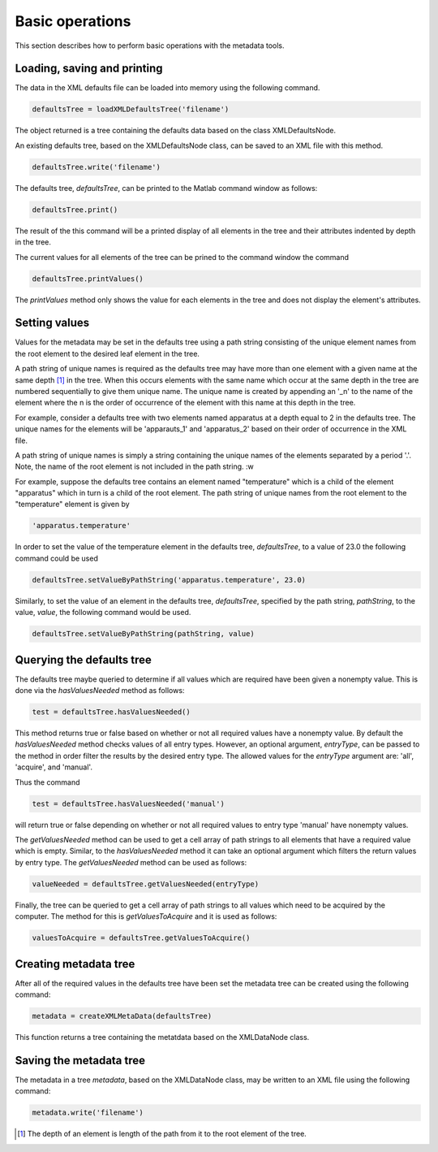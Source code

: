Basic operations
================

This section describes how to perform basic operations with the metadata tools. 


Loading, saving and printing
----------------------------

The data in the XML defaults file can be loaded into memory using the following
command. 

.. code-block:: matlab

    defaultsTree = loadXMLDefaultsTree('filename')

The object returned is a tree containing the defaults data based on the
class XMLDefaultsNode. 

An existing defaults tree, based on the XMLDefaultsNode class, can be saved to
an XML file with this method.

.. code-block:: matlab

    defaultsTree.write('filename')

The defaults tree, *defaultsTree*, can be printed to the Matlab command window as 
follows:

.. code-block:: matlab

    defaultsTree.print()

The result of the this command will be a printed display of all elements in the
tree and their attributes indented by depth in the tree.

The current values for all elements of the tree can be prined to the command
window the command 

.. code-block:: matlab

    defaultsTree.printValues()

The *printValues* method  only shows the value for each elements in the tree and
does not display the element's attributes.

Setting values 
--------------

Values for the metadata may be set in the defaults tree using a path string consisting
of the unique element names from the root element to the desired leaf element in the tree. 

A path string of unique names is required as the defaults tree may have more
than one element with a given name at the same depth [#f1]_ in the tree. When
this occurs elements with the same name which occur at the same depth in the
tree are numbered sequentially to give them unique name.  The unique name is
created by appending an '_n' to the name of the element where the n is the order
of occurrence of the element with this name at this depth in the tree.

For example, consider a defaults tree with two elements named apparatus at a
depth equal to 2 in the defaults tree. The unique names for the elements will
be 'apparauts_1' and 'apparatus_2' based on their order of occurrence in the XML
file.

A path string of unique names is simply  a string containing the unique
names of the elements separated by a period '.'.  Note, the name of the root
element is not included in the path string. :w

For example, suppose the defaults tree contains an element named "temperature"
which is a child of the element "apparatus" which in turn is a child of the
root element. The path string of unique names from the root element to the 
"temperature" element is given by

.. code-block:: matlab

    'apparatus.temperature'

In order to set the value of the temperature element in the defaults tree,
*defaultsTree*, to a value of 23.0 the following command could be used

.. code-block:: matlab

    defaultsTree.setValueByPathString('apparatus.temperature', 23.0)


Similarly, to set the value of an element in the defaults tree, *defaultsTree*,
specified by the path string, *pathString*, to the value, *value*, the
following command would be used.

.. code-block:: matlab

    defaultsTree.setValueByPathString(pathString, value)


Querying the defaults tree 
--------------------------

The defaults tree maybe queried to determine if all values which are required
have been given a nonempty value. This is done via the *hasValuesNeeded* method
as follows:

.. code-block:: matlab

    test = defaultsTree.hasValuesNeeded()

This method returns true or false based on whether or not all required values
have a nonempty value.  By default the *hasValuesNeeded* method checks values
of all entry types.  However, an optional argument, *entryType*, can be passed
to the method in order filter the results by the desired entry type. The
allowed values for the *entryType* argument are: 'all', 'acquire', and
'manual'.

Thus the command

.. code-block:: matlab

    test = defaultsTree.hasValuesNeeded('manual')

will return true or false depending on whether or not all required values to
entry type 'manual' have nonempty values.

The *getValuesNeeded* method can be used to get a cell array of path strings to
all elements that have a required value which is empty. Similar, to the
*hasValuesNeeded* method it can take an optional argument which filters the 
return values by entry type. The *getValuesNeeded* method can be used as follows:

.. code-block:: matlab

    valueNeeded = defaultsTree.getValuesNeeded(entryType)

Finally, the tree can be queried to get a cell array of path strings to all values
which need to be acquired by the computer. The method for this is *getValuesToAcquire* 
and it is used as follows:

.. code-block:: matlab

    valuesToAcquire = defaultsTree.getValuesToAcquire()

    
Creating metadata tree
-----------------------

After all of the required values in the defaults tree have been set the metadata tree can 
be created using the following command:

.. code-block:: matlab

    metadata = createXMLMetaData(defaultsTree)

This function returns a tree containing the metatdata based on the XMLDataNode
class. 

Saving the metadata tree
------------------------

The metadata in a tree *metadata*, based on the XMLDataNode class, may be
written to an XML file using the following command:

.. code-block:: matlab

    metadata.write('filename')




.. [#f1] The depth of an element is length of the path from it to the root element of the tree. 
